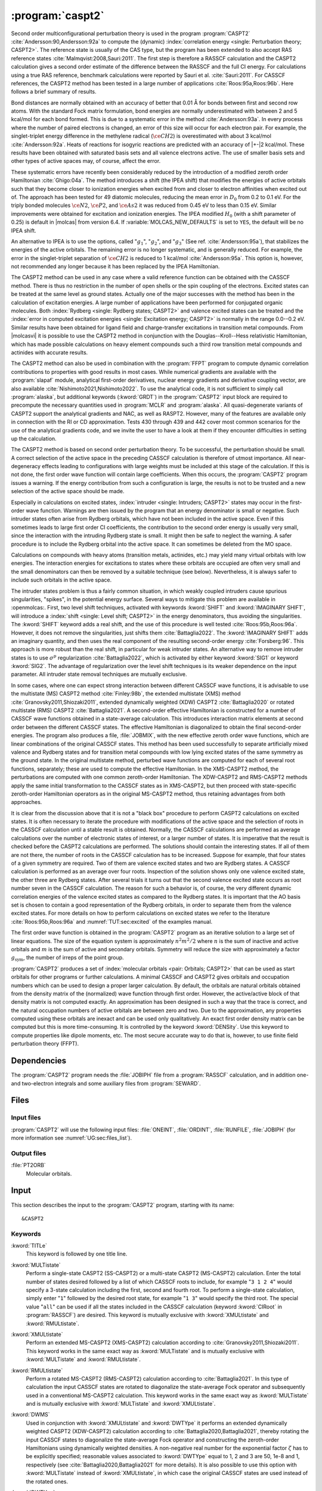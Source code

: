 .. index::
   single: Program; CASPT2
   single: CASPT2

.. _UG\:sec\:caspt2:

:program:`caspt2`
=================

.. only:: html

  .. contents::
     :local:
     :backlinks: none

.. xmldoc:: <MODULE NAME="CASPT2">
            %%Description:
            <HELP>
            The CASPT2 program is used to compute a dynamic correlation correction to
            a RASSCF energy, and optionally to the density matrix and properties.
            It can be regarded as a Møller-Plesset perturbation method through
            second order (MP2), except that is is equally useful for general RASSCF
            root functions, also excited states, regardless of symmetry and multiplicity.
            </HELP>

Second order multiconfigurational perturbation theory is used in the program
:program:`CASPT2` :cite:`Andersson:90,Andersson:92a` to compute the (dynamic)
:index:`correlation energy <single: Perturbation theory; CASPT2>`. The reference state is
usually of the CAS type, but the program has been extended to also accept
RAS reference states :cite:`Malmqvist:2008,Sauri:2011`.
The first step is therefore a RASSCF calculation and the CASPT2
calculation gives a second order estimate of the difference between the RASSCF
and the full CI energy. For calculations using a true RAS reference, benchmark
calculations were reported by Sauri et al. :cite:`Sauri:2011`. For CASSCF
references, the CASPT2 method has been tested in a large number
of applications :cite:`Roos:95a,Roos:96b`. Here follows a brief summary of
results.

.. index::
   single: CASPT2; Precision
   single: Bond length; CASPT2
   single: Bond energy; CASPT2
   single: Heat of reaction; CASPT2

Bond distances are normally obtained with an accuracy of better that 0.01
Å for bonds between first and second row atoms. With the standard Fock
matrix formulation, bond energies are normally underestimated with between 2
and 5 kcal/mol for each bond formed. This is due to a systematic error in the
method :cite:`Andersson:93a`. In every process where the number of paired
electrons is changed, an error of this size will occur for each electron pair.
For example, the singlet-triplet energy difference in the methylene radical
(:math:`\ce{CH2}`) is overestimated with about 3 kcal/mol :cite:`Andersson:92a`. Heats of
reactions for isogyric reactions are predicted with an accuracy of |+-|\ 2
kcal/mol. These results have been obtained with saturated basis sets and all
valence electrons active. The use of smaller basis sets and other types of
active spaces may, of course, affect the error.

These systematic errors have recently been considerably reduced by the
introduction of a modified zeroth order Hamiltonian :cite:`Ghigo:04a`. The method
introduces a shift (the IPEA shift) that modifies the energies of active
orbitals such that they become closer to ionization energies when excited from
and closer to electron affinities when excited out of. The approach has been
tested for 49 diatomic molecules, reducing the mean error in :math:`D_0` from 0.2 to
0.1 eV. For the triply bonded molecules :math:`\ce{N2}`, :math:`\ce{P2}`, and :math:`\ce{As2}` it was reduced
from 0.45 eV to less than 0.15 eV. Similar improvements were obtained for
excitation and ionization energies. The IPEA modified :math:`H_0` (with a shift
parameter of 0.25) is default in |molcas| from version 6.4.
If :variable:`MOLCAS_NEW_DEFAULTS` is set to ``YES``, the default will be no IPEA shift.

An alternative to IPEA is to use the options, called ":math:`g_1`", ":math:`g_2`", and
":math:`g_3`" (See ref. :cite:`Andersson:95a`), that stabilizes the energies of the
active orbitals. The remaining error is no longer systematic, and is generally
reduced. For example, the error in the singlet-triplet separation of :math:`\ce{CH2}` is
reduced to 1 kcal/mol :cite:`Andersson:95a`. This option is, however, not
recommended any longer because it has been replaced by the IPEA Hamiltonian.

The CASPT2 method can be used in any case where a valid reference function can
be obtained with the CASSCF method. There is thus no restriction in the number
of open shells or the spin coupling of the electrons. Excited states can be
treated at the same level as ground states. Actually one of the major
successes with the method has been in the calculation of excitation energies.
A large number of applications have been performed for conjugated organic
molecules. Both :index:`Rydberg <single: Rydberg states; CASPT2>` and valence excited states can be treated and the
:index:`error in computed excitation energies <single: Excitation energy; CASPT2>` is normally in the range 0.0--0.2 eV.
Similar results have been obtained for ligand field and charge-transfer
excitations in transition metal compounds. From |molcasvi| it is possible to use
the CASPT2 method in conjunction with the Douglas--Kroll--Hess relativistic
Hamiltonian, which has made possible calculations on heavy element compounds
such a third row transition metal compounds and actinides with accurate results.

The CASPT2 method can also be used in combination with the :program:`FFPT`
program to compute dynamic correlation contributions to properties with good
results in most cases.
While numerical gradients are available with the :program:`slapaf` module,
analytical first-order derivatives, nuclear energy gradients and derivative
coupling vector, are also available :cite:`Nishimoto2021,Nishimoto2022`.
To use the analytical code, it is not sufficient to simply call :program:`alaska`,
but additional keywords (:kword:`GRDT`) in the :program:`CASPT2` input block are required to
precompute the necessary quantities used in :program:`MCLR` and :program:`alaska`.
All quasi-degenerate variants of CASPT2 support the analytical gradients
and NAC, as well as RASPT2. However, many of the features are available only
in connection with the RI or CD approximation. Tests 430 through 439 and 442 cover most common scenarios
for the use of the analytical gradients code, and we invite the user to
have a look at them if they encounter difficulties in setting up the calculation.

The CASPT2 method is based on second order perturbation theory. To be
successful, the perturbation should be small. A correct selection of
the active space in the preceding CASSCF calculation is therefore of
utmost importance. All near-degeneracy effects leading to configurations
with large weights must be included at this stage of the calculation.
If this is not done, the first order wave function will contain large
coefficients. When this occurs, the :program:`CASPT2` program issues a warning.
If the energy contribution from such a configuration is large, the results is
not to be trusted and a new selection of the active space should be made.

Especially in calculations on excited states, :index:`intruder <single: Intruders; CASPT2>`
states may occur in the first-order wave function. Warnings are then issued by
the program that an energy denominator is small or negative. Such intruder
states often arise from Rydberg orbitals, which have not been included in the
active space. Even if this sometimes leads to large first order CI coefficients,
the contribution to the second order energy is usually very small, since the
interaction with the intruding Rydberg state is small. It might then be
safe to neglect the warning. A safer procedure is to include the Rydberg
orbital into the active space. It can sometimes be deleted from the MO space.

Calculations on compounds with heavy atoms (transition metals, actinides, etc.)
may yield many virtual orbitals with low energies. The interaction energies for
excitations to states where these orbitals are occupied are often very small and
the small denominators can then be removed by a suitable technique (see below).
Nevertheless, it is always safer to include such orbitals in the active space.

The intruder states problem is thus a fairly common situation, in which weakly
coupled intruders cause spurious singularities, "spikes", in the potential
energy surface.
Several ways to mitigate this problem are available in :openmolcas:.
First, two level shift techniques, activated with keywords :kword:`SHIFT` and
:kword:`IMAGINARY SHIFT`, will introduce a :index:`shift <single: Level shift; CASPT2>`
in the energy denominators, thus avoiding the singularities.
The :kword:`SHIFT` keyword adds a real shift, and the use of this procedure
is well tested :cite:`Roos:95b,Roos:96a`. However, it does not remove the
singularities, just shifts them :cite:`Battaglia2022`.
The :kword:`IMAGINARY SHIFT` adds an imaginary quantity, and then uses the
real component of the resulting second-order energy :cite:`Forsberg:96`.
This approach is more robust than the real shift, in particular for weak
intruder states.
An alternative way to remove intruder states is to use :math:`\sigma^p` regularization
:cite:`Battaglia2022`, which is activated by either keyword :kword:`SIG1`
or keyword :kword:`SIG2`. The advantage of regularization over the level
shift techniques is its weaker dependence on the input parameter.
All intruder state removal techniques are mutually exclusive.

In some cases, where one can expect strong interaction between different CASSCF
wave functions, it is advisable to use the multistate (MS) CASPT2 method
:cite:`Finley:98b`, the extended multistate (XMS) method :cite:`Granovsky2011,Shiozaki2011`,
extended dynamically weighted (XDW) CASPT2 :cite:`Battaglia2020` or
rotated multistate (RMS) CASPT2 :cite:`Battaglia2021`.
A second-order effective Hamiltonian is constructed for a
number of CASSCF wave functions obtained in a state-average calculation. This
introduces interaction matrix elements at second order between the different
CASSCF states. The effective Hamiltonian is diagonalized to obtain the final
second-order energies. The program also produces a file, :file:`JOBMIX`, with the new
effective zeroth order wave functions, which are linear combinations of the
original CASSCF states. This method has been used successfully to separate
artificially mixed valence and Rydberg states and for transition metal compounds
with low lying excited states of the same symmetry as the ground state.
In the original multistate method, perturbed wave functions are computed
for each of several root functions, separately; these are used to compute
the effective Hamiltonian.
In the XMS-CASPT2 method, the perturbations are computed with one
common zeroth-order Hamiltonian.
The XDW-CASPT2 and RMS-CASPT2 methods apply the same initial transformation
to the CASSCF states as in XMS-CASPT2, but then proceed with state-specific
zeroth-order Hamiltonian operators as in the original MS-CASPT2 method,
thus retaining advantages from both approaches.

It is clear from the discussion above that it is not a "black box" procedure
to perform CASPT2 calculations on excited states. It is often necessary to
iterate the procedure with modifications of the active space and the selection
of roots in the CASSCF calculation until a stable result is obtained. Normally,
the CASSCF calculations are performed as average calculations over the number
of electronic states of interest, or a larger number of states.
It is imperative that the result is checked
before the CASPT2 calculations are performed. The solutions should contain
the interesting states. If all of them are not there, the number of roots in
the CASSCF calculation has to be increased. Suppose for example, that four
states of a given symmetry are required. Two of them are valence excited states
and two are Rydberg states. A CASSCF calculation is performed as an average
over four roots. Inspection of the solution shows only one valence excited
state, the other three are Rydberg states. After several trials it turns out
that the second valence excited state occurs as root number seven in the
CASSCF calculation. The reason for such a behavior is, of course, the
very different dynamic correlation energies of the valence excited states as
compared to the Rydberg states. It is important that the AO basis set is
chosen to contain a good representation of the Rydberg orbitals, in order to
separate them from the valence excited states. For more details on how to
perform calculations on excited states we refer to the
literature :cite:`Roos:95b,Roos:96a` and :numref:`TUT:sec:excited` of
the examples manual.

The first order wave function is obtained in the :program:`CASPT2` program as an
iterative solution to a large set of linear equations. The size of the
equation system is approximately :math:`n^2 m^2/2` where :math:`n` is the sum of inactive
and active orbitals and :math:`m` is the sum of active and secondary orbitals.
Symmetry will reduce the size with approximately a factor :math:`g_{\text{sym}}`, the
number of irreps of the point group.

:program:`CASPT2` produces a set of :index:`molecular orbitals <pair: Orbitals; CASPT2>` that can be used
as start orbitals for other programs or further calculations.
A minimal CASSCF and CASPT2 gives orbitals and occupation numbers
which can be used to design a proper larger calculation.
By default, the orbitals are natural orbitals obtained from the
density matrix of the (normalized) wave function through first order.
However, the active/active block of that density matrix is not computed
exactly. An approximation has been designed in such a way that the trace
is correct, and the natural occupation numbers of active orbitals are
between zero and two. Due to the approximation, any properties computed
using these orbitals are inexact and can be used only qualitatively. An exact
first order density matrix can be computed but this is more time-consuming. It
is controlled by the keyword :kword:`DENSity`. Use this keyword to compute
properties like dipole moments, etc. The most secure accurate way to do that is,
however, to use finite field perturbation theory (FFPT).

.. index::
   pair: Dependencies; CASPT2

.. _UG\:sec\:caspt2_dependencies:

Dependencies
------------

The :program:`CASPT2` program needs the :file:`JOBIPH` file from a :program:`RASSCF`
calculation, and in addition one- and two-electron integrals and some auxiliary
files from :program:`SEWARD`.

.. index::
   pair: Files; CASPT2

.. _UG\:sec\:caspt2_files:

Files
-----

Input files
...........

:program:`CASPT2` will use the following input
files: :file:`ONEINT`, :file:`ORDINT`, :file:`RUNFILE`, :file:`JOBIPH`
(for more information see :numref:`UG:sec:files_list`).

Output files
............

.. class:: filelist

:file:`PT2ORB`
  Molecular orbitals.

.. index::
   pair: Input; CASPT2

.. _UG\:sec\:caspt2_input:

Input
-----

This section describes the input to the :program:`CASPT2` program, starting with its name: ::

  &CASPT2

.. index::
   pair: Keywords; CASPT2

Keywords
........

.. class:: keywordlist

:kword:`TITLe`
  This keyword is followed by one title line.

  .. xmldoc:: <KEYWORD MODULE="CASPT2" NAME="TITLE" APPEAR="Title" KIND="STRING" LEVEL="BASIC">
              %%Keyword: Title <basic>
              <HELP>
              Enter one title line for this job.
              </HELP>
              </KEYWORD>

:kword:`MULTistate`
  Perform a single-state CASPT2 (SS-CASPT2) or a multi-state CASPT2 (MS-CASPT2)
  calculation.
  Enter the total number of states desired followed by a list of which CASSCF
  roots to include, for example "``3 1 2 4``" would specify a 3-state calculation
  including the first, second and fourth root.
  To perform a single-state calculation, simply enter "``1``" followed by
  the desired root state, for example "``1 3``" would specify the third root.
  The special value "``all``" can be used if all the states included in the
  CASSCF calculation (keyword :kword:`CIRoot` in :program:`RASSCF`) are desired.
  This keyword is mutually exclusive with :kword:`XMULtistate` and :kword:`RMULtistate`.

  .. xmldoc:: <KEYWORD MODULE="CASPT2" NAME="MULTISTATE" APPEAR="Multi-State" KIND="INTS_COMPUTED" SIZE="1" LEVEL="BASIC" EXCLUSIVE="XMULTISTATE,RMULTISTATE">
              <ALTERNATE KIND="CHOICE" LIST="all" />
              %%Keyword: Multistate <basic> GUI:list
              <HELP>
              Enter the number of states to include in the CASPT2 calculation
              followed by a list of numbers indicating which CASSCF roots to use.
              Alternatively, enter "all" to include all roots optimized in the
              CASSCF calculation.
              </HELP>
              </KEYWORD>

:kword:`XMULtistate`
  Perform an extended MS-CASPT2 (XMS-CASPT2) calculation according to :cite:`Granovsky2011,Shiozaki2011`.
  This keyword works in the same exact way as :kword:`MULTistate` and is
  mutually exclusive with :kword:`MULTistate` and :kword:`RMULtistate`.

  .. xmldoc:: <KEYWORD MODULE="CASPT2" NAME="XMULTISTATE" APPEAR="Extended Multi-State" KIND="INTS_COMPUTED" SIZE="1" LEVEL="BASIC" EXCLUSIVE="MULTISTATE,RMULTISTATE">
              <ALTERNATE KIND="CHOICE" LIST="all" />
              %%Keyword: XMultistate <basic> GUI:list
              <HELP>
              Enter the number of states to include in the CASPT2 calculation
              followed by a list of numbers indicating which CASSCF roots to use.
              Alternatively, enter "all" to include all roots optimized in the
              CASSCF calculation.
              </HELP>
              </KEYWORD>

:kword:`RMULtistate`
  Perform a rotated MS-CASPT2 (RMS-CASPT2) calculation according to :cite:`Battaglia2021`.
  In this type of calculation the input CASSCF states are rotated to diagonalize the
  state-average Fock operator and subsequently used in a conventional MS-CASPT2 calculation.
  This keyword works in the same exact way as :kword:`MULTistate` and is
  mutually exclusive with :kword:`MULTistate` and :kword:`XMULtistate`.

  .. xmldoc:: <KEYWORD MODULE="CASPT2" NAME="RMULTISTATE" APPEAR="Rotated Multi-State" KIND="INTS_COMPUTED" SIZE="1" LEVEL="BASIC" EXCLUSIVE="MULTISTATE,XMULTISTATE">
              <ALTERNATE KIND="CHOICE" LIST="all" />
              %%Keyword: RMultistate <basic> GUI:list
              <HELP>
              Enter the number of states to include in the CASPT2 calculation
              followed by a list of numbers indicating which CASSCF roots to use.
              Alternatively, enter "all" to include all roots optimized in the
              CASSCF calculation.
              </HELP>
              </KEYWORD>

:kword:`DWMS`
  Used in conjunction with :kword:`XMULtistate` and :kword:`DWTYpe` it performs
  an extended dynamically weighted CASPT2 (XDW-CASPT2) calculation according to
  :cite:`Battaglia2020,Battaglia2021`, thereby rotating the input CASSCF states
  to diagonalize the state-average Fock operator and constructing the zeroth-order
  Hamiltonians using dynamically weighted densities.
  A non-negative real number for the exponential factor :math:`\zeta`
  has to be explicitly specified; reasonable values associated to :kword:`DWTYpe`
  equal to 1, 2 and 3 are 50, 1e-8 and 1, respectively (see
  :cite:`Battaglia2020,Battaglia2021` for more details).
  It is also possible to use this option with :kword:`MULTistate` instead of
  :kword:`XMULtistate`, in which case the original CASSCF states are used
  instead of the rotated ones.

  .. xmldoc:: <KEYWORD MODULE="CASPT2" NAME="DWMS" APPEAR="Dynamically Weighted Multi-State" KIND="REAL" LEVEL="BASIC">
              %%Keyword: DWMS <basic> GUI:number
              <HELP>
              Enter a non-negative value specifying the exponent zeta used to
              compute the weights.
              </HELP>
              </KEYWORD>

:kword:`DWTYpe`
  This keyword specifies which exponent is used to compute the weights
  in a XDW-CASPT2 calculation.
  Three options are available: :kword:`DWTYpe` equal to 1 uses the squared energy
  difference between the states according to :cite:`Battaglia2020`. Note that this
  option might mix states of different symmetry.
  :kword:`DWTYpe` equal to 2 uses the square of the state total energy divided by
  the Hamiltonian coupling between the states, while :kword:`DWTYpe` equal to 3
  uses the energy difference divided by the square root of the
  Hamiltonian coupling (see :cite:`Battaglia2021` for more info).
  We suggest to use the third option associated with a value of 1 in
  :kword:`DWMS`.

  .. xmldoc:: <KEYWORD MODULE="CASPT2" NAME="DWTYPE" APPEAR="Dynamically Weighted Exponent" KIND="CHOICE" LIST="1: Squared energy difference,2: Square of total energy divided by Hamiltonian coupling,3: Energy difference divided by square root of Hamiltonian coupling" LEVEL="BASIC">
              %%Keyword: DWType <basic> GUI:number
              <HELP>
              Set to either 1, 2 or 3 to select the exponent used to obtain
              the weights in a XDW-CASPT2 calculation.
              </HELP>
              </KEYWORD>

:kword:`IPEAshift`
  This shift corrects the energies of the active orbitals and is
  specified in atomic units. It will be weighted by a function of the
  diagonal density matrix element :math:`D_{pp}`.
  This option is used to modify the standard definition of the
  zeroth order Hamiltonian (:math:`H_0`), which includes an IPEA shift of 0.25
  :cite:`Ghigo:04a`. The modification of :math:`H_0` has been introduced (Nov 2005) to
  reduce the systematic error which leads to a relative overestimation of the
  correlation energy for open shell system. It also reduces the intruder problems.
  Default is to use an IPEA shift of 0.25, unless :variable:`MOLCAS_NEW_DEFAULTS` is set to ``YES``.

  .. xmldoc:: <KEYWORD MODULE="CASPT2" NAME="IPEA" APPEAR="IPEA shift" KIND="REAL" LEVEL="ADVANCED" DEFAULT_VALUE="0.25">
              %%Keyword: IPEAshift <basic> GUI:number
              <HELP>
              Parameter (Default 0.25), adds a shift dependent on density matrix for active
              orbitals, reducing overestimated correlation energy for open shells.
              </HELP>
              </KEYWORD>

:kword:`SIG2`
  Apply :math:`\sigma^2` regularization to the first-order amplitudes, removing
  potential intruder states. See :cite:`Battaglia2022`.
  In addition to the conventionally computed second-order energy
  value, the energy obtained by Hylleraas' variational formula
  is computed. This energy is very close to the unregularized one,
  except close to singularities due to intruders.
  This option is an alternative to :kword:`IMAG`, but should be
  preferred over :kword:`SIG1` and :kword:`SHIFT`.
  Mutually exclusive with :kword:`SIG1`, :kword:`IMAG` and :kword:`SHIFT`.

  .. xmldoc:: <KEYWORD MODULE="CASPT2" NAME="SIG2" APPEAR="Sigma-2 regularization" KIND="REAL" LEVEL="ADVANCED" DEFAULT_VALUE="0.0" EXCLUSIVE="SIG1,IMAGINARY,SHIFT">
              %%Keyword: Sig2  <advanced> GUI:number
              <HELP>
              Use sigma^2 regularization on the first-order amplitudes
              to eliminate potential intruder states. Should be preferred
              over sigma^1 regularization and the real level shift.
              </HELP>
              </KEYWORD>

:kword:`SIG1`
  The same as :kword:`SIG2`, but applies :math:`\sigma^1` regularization instead.
  This option should be carefully used in case the small denominators
  change sign due to conformational changes, see :cite:`Battaglia2022`.
  Mutually exclusive with :kword:`SIG2`, :kword:`IMAG` and :kword:`SHIFT`.

  .. xmldoc:: <KEYWORD MODULE="CASPT2" NAME="SIG1" APPEAR="Sigma-1 regularization" KIND="REAL" LEVEL="ADVANCED" DEFAULT_VALUE="0.0" EXCLUSIVE="SIG2,IMAGINARY,SHIFT">
              %%Keyword: Sig1  <advanced> GUI:number
              <HELP>
              Use sigma^1 regularization on the first-order amplitudes
              to eliminate potential intruder states. Sigma^2 regularization
              is a safer option.
              </HELP>
              </KEYWORD>

:kword:`IMAGinary`
  Add an imaginary shift to the external part of the zeroth-order
  Hamiltonian. The correlation energy computed is the real part
  of the resulting complex perturbation energy.
  As for the regularizers, also in this case a corrected energy
  is obtained by Hylleraas' variational formula. See ref. :cite:`Forsberg:96`.
  This option is used to eliminate intruder states and is
  comaprable to :kword:`SIG2` in both effectiveness and accuracy.
  Mutually exclusive with :kword:`SIG2`, :kword:`SIG1` and :kword:`SHIFT`.

  .. xmldoc:: <KEYWORD MODULE="CASPT2" NAME="IMAGINARY" APPEAR="Imaginary shift" KIND="REAL" LEVEL="BASIC" DEFAULT_VALUE="0.0" EXCLUSIVE="SIG1,SIG2,SHIFT">
              %%Keyword: Imaginary <advanced> GUI:number
              <HELP>
              Add an imaginary shift to eliminate weak intruder states.
              To be preferred over the real shift.
              </HELP>
              </KEYWORD>

:kword:`SHIFt`
  The original level shift technique, which adds a real shift to
  the external part of the zeroth-order Hamiltonian to shift
  away weak intruder states. See refs. :cite:`Forsberg:96,Roos:95b,Roos:96b`.
  As for all other intruder state removal technqiues, the second-order
  energy is corrected through Hylleraas' variational formula.
  :kword:`SIG2` or :kword:`IMAG` should be preferred over this one.
  Mutually exclusive with :kword:`SIG2`, :kword:`SIG1` and :kword:`IMAG`.

  .. xmldoc:: <KEYWORD MODULE="CASPT2" NAME="SHIFT" APPEAR="Real shift" KIND="REAL" LEVEL="ADVANCED" DEFAULT_VALUE="0.0" EXCLUSIVE="SIG1,SIG2,IMAGINARY">
              %%Keyword: Shift  <advanced> GUI:number
              <HELP>
              Add a shift to the external part of the zeroth-order Hamiltonian,
              which may shift away weak intruders. Regularization and imaginary
              shift are better options.
              </HELP>
              </KEYWORD>

:kword:`AFREeze`
  This keyword is used to select atoms for defining the correlation orbital
  space for the CASPT2 calculation. Assume that you have a large molecule where
  the activity takes place in a limited region (the active site). It could be a
  metal atom with its surrounding ligands. You can then use this option to reduce
  the size of the CASPT2 calculation by freezing and deleting orbitals that have
  only a small population in the active site. An example: The cobalt imido complex
  :math:`\ce{Co^{III}(nacnac)(NPh)}` has 43 atoms. The active site was cobalt and the
  surrounding ligand atoms. Using the AFRE option reduces the time for the CASPT2
  calculation from 3 h to 3 min with a loss of accuracy in relative energies for
  24 electronic states of less than 0.1 eV. The first line after the keyword
  contains the number of selected atoms then the selection thresholds (the
  recommended value is 0.1 or less). An additional line gives the names of the
  atoms as defined in the Seward input. Here is a sample input for the cobalt
  complex mentioned above. ::

    AFREeze
     6 0.10 0.00
     Co N1 N2 C5 C6 C7

  This input means that inactive orbitals with less than 0.1 of the density on
  the active sites will be frozen, while no virtual orbitals will be deleted.

  .. xmldoc:: <KEYWORD MODULE="CASPT2" NAME="AFREEZE" LEVEL="ADVANCED" KIND="CUSTOM">
              %%Keyword: AFREeze <advanced>
              <HELP>
              This keyword is used to select atoms for defining the correlation orbital
              space for the CASPT2 calculation. Inactive orbitals with Mulliken populations
              smaller than a given threshold on the selected atoms will be frozen and
              virtual orbitals will be deleted. The next line give the number of atoms and
              selection thresholds. An additional line gives the names of the atoms as
              defined in the Seward input. Use with care! Not much tested yet, but is very
              effective in reducing the computational time for CASPT2 in large molecules.
              </HELP>
              </KEYWORD>

:kword:`LOVCaspt2`
  "Freeze-and-Delete" type of CASPT2, available only in connection with Cholesky or RI.
  Needs (pseudo)canonical orbitals from RASSCF. An example of input for the keyword :kword:`LOVC` is the following: ::

    LovCASPT2
     0.3
    DoMP2  (or DoEnv)

  In this case, both occupied and virtual orbitals (localized by the program) are divided in two groups: those mainly located on
  the region determined (automatically) by the spatial extent of the active orbitals ("active site"),
  and the remaining ones, which are obviously "outside" this region.
  The value of the threshold (between 0 and 1) is used to perform this selection
  (in the example, 30% of the gross Mulliken population of a given orbital on the active site).
  By default, the CASPT2 calculation is performed only for the correlating orbitals associated with the active site.
  The keyword :kword:`DoMP2` is optional and forces the program to perform also an MP2 calculation on
  the "frozen region".
  Alternatively, one can specify the keyword :kword:`VirAll` in order to use all virtual orbitals as correlating space for the
  occupied orbitals of the active site.
  A third possibility is to use the keyword :kword:`DoEnv` to compute the energy of the environment as total MP2 energy
  minus the MP2 energy of the active site.

  .. xmldoc:: <KEYWORD MODULE="CASPT2" NAME="LOVCASPT2" APPEAR="Localized occupied-virtual CASPT2" LEVEL="ADVANCED" KIND="REAL">
              %%Keyword: LOVC <advanced>
              <HELP>
              "Freeze-and-Delete" type of CASPT2, available only in connection with Cholesky or RI.
              Needs (pseudo)canonical orbitals from RASSCF. An example of input for the keyword LOVC is the following:

                LovCASPT2
                 0.3
                DoMP2  (or DoEnv)

              In this case, both occupied and virtual orbitals (localized by the program) are divided in two groups: those mainly located on
              the region determined (automatically) by the spatial extent of the active orbitals ("active site"),
              and the remaining ones, which are obviously "outside" this region.
              The value of the threshold (between 0 and 1) is used to perform this selection
              (in the example, 30% of the gross Mulliken population of a given orbital on the active site).
              By default, the CASPT2 calculation is performed only for the correlating orbitals associated with the active site.
              The keyword DoMP2 is optional and forces the program to perform also an MP2 calculation on
              the "frozen region".
              Alternatively, one can specify the keyword VirAll in order to use all virtual orbitals as correlating space for the
              occupied orbitals of the active site.
              A third possibility is to use the keyword DoEnv to compute the energy of the environment as total MP2 energy
              minus the MP2 energy of the active site.
              </HELP>
              </KEYWORD>

  .. xmldoc:: <KEYWORD MODULE="CASPT2" NAME="DOMP2" LEVEL="UNDOCUMENTED" KIND="SINGLE" />

  .. xmldoc:: <KEYWORD MODULE="CASPT2" NAME="VIRALL" LEVEL="UNDOCUMENTED" KIND="SINGLE" />

  .. xmldoc:: <KEYWORD MODULE="CASPT2" NAME="DOENV" LEVEL="UNDOCUMENTED" KIND="SINGLE" />

:kword:`FNOCaspt2`
  Performs a Frozen Natural Orbital (FNO) CASPT2 calculation, available only in combination with Cholesky or RI integral representation.
  Needs (pseudo)canonical orbitals from RASSCF. An example of input for the keyword :kword:`FNOC` is the following: ::

    FNOCaspt2
     0.4
    RegFNOparameter
     0.01
    DoMP2

  The keyword :kword:`FNOC` has one compulsory argument: a real number in [-1,1] that if in ]0,1] specifies the fraction of virtual orbitals
  (in each irrep) to be retained in the FNO-CASPT2 calculation; if in [-1,0[ is to be interpreted as an estimate of the percentage of
  correlation energy that we are willing to trade for the resulting speedup.
  If the keyword :kword:`RegFNO` is included, the value specified (a real number) is used to regularize the calculation of the density matrix
  for the selection of the NOs, particularly useful for wavefunction models based on multiple active spaces.
  The keyword :kword:`DoMP2` is also optional and used to compute the (estimated) correction for the truncation error.

  .. xmldoc:: <KEYWORD MODULE="CASPT2" NAME="FNOCASPT2" APPEAR="Frozen natural orbital CASPT2" LEVEL="ADVANCED" KIND="REAL">
              %%Keyword: FNOC <advanced>
              <HELP>
              Performs a Frozen Natural Orbital (FNO) CASPT2 calculation, available only in combination with Cholesky or RI integral representation.
              Needs (pseudo)canonical orbitals from RASSCF. An example of input for the keyword FNOC is the following:

                FNOCaspt2
                 0.4
                RegFNOparameter
                 0.01
                DoMP2

              The keyword FNOC has one compulsory argument: a real number in [-1,1] that if in [-1,0[ is to be interpreted as
              an estimate of the percentage of correlation energy that we are willing to trade for the resulting speedup.
              If the keyword RegfNO is included, the value specified (a real number) is used to regularize the calculation of the
              density matrix for the selection of the NOs, particularly useful for wavefunction models based on multiple active spaces.
              The keyword DoMP2 is also optional and used to compute the (estimated) correction for the truncation error.
              </HELP>
              </KEYWORD>

  .. xmldoc:: <KEYWORD MODULE="CASPT2" NAME="REGFNO" LEVEL="UNDOCUMENTED" KIND="REAL" />

:kword:`FOCKtype`
  Use an alternative Fock matrix. The default Fock matrix is described in
  :cite:`Andersson:90,Andersson:92a` and the other original CASPT2 references.
  The three different modifications named G1, G2 and G3 are described in
  :cite:`Andersson:95a`.
  Note: from 6.4 it is not recommended to use this keyword but
  stay with the IPEA modified :math:`H_0`, which is default.

  .. xmldoc:: <KEYWORD MODULE="CASPT2" NAME="FOCKTYPE" APPEAR="Fock type" KIND="CHOICE" LIST="G1,G2,G3" LEVEL="ADVANCED">
              %%Keyword: Focktype <basic> GUI:select(G1,G2,G3)
              <HELP>
              Present choices: G1, G2, G3. Refers to modified Fock matrices
              (See manual). It is better to use the default IPEA shift.
              </HELP>
              </KEYWORD>

:kword:`FROZen`
  This keyword is used to specify the number of frozen orbitals,
  i.e. the orbitals that are not correlated in the calculation.
  The next line contain the number of frozen orbitals per
  symmetry. The default is to freeze the maximum of those that were frozen in the
  :program:`RASSCF` calculation and the deep core orbitals.
  The frozen orbitals are always the first ones in each symmetry.

  .. xmldoc:: <KEYWORD MODULE="CASPT2" NAME="FROZEN" APPEAR="Frozen" KIND="INTS_LOOKUP" SIZE="NSYM" LEVEL="ADVANCED" MIN_VALUE="0">
              %%Keyword: Frozen <advanced> GUI:list
              <HELP>
              Replace default number of frozen orbitals of each symmetry type with user input.
              Default: Those that were frozen in the RASSCF, or standard table dependent on
              basis set, whichever is larger.
              </HELP>
              </KEYWORD>

:kword:`DELEted`
  This keyword is used to specify the number of deleted orbitals,
  i.e. the orbitals that are not used as correlating orbitals in
  the calculation. The next line contain the number deleted orbitals per symmetry.
  The default is to delete those that were deleted in the :program:`RASSCF`
  calculation.
  The deleted orbitals are always the last ones in each symmetry.

  .. xmldoc:: <KEYWORD MODULE="CASPT2" NAME="DELETED" APPEAR="Deleted" KIND="INTS_LOOKUP" SIZE="NSYM" LEVEL="ADVANCED" MIN_VALUE="0">
              %%Keyword: Deleted <advanced>
              <HELP>
              Replace default number of deleted orbitals of each symmetry type with user input.
              Default: Those that were deleted in the RASSCF.
              </HELP>
              </KEYWORD>

:kword:`DENSity`
  Computes the full density matrix from the first order wave function,
  rather than approximated as is the (faster) default option. Used to
  compute :program:`CASPT2` properties, such as dipole moments, etc.

  .. xmldoc:: <KEYWORD MODULE="CASPT2" NAME="DENSITY" APPEAR="Exact density" KIND="SINGLE" LEVEL="ADVANCED">
              %%Keyword: Density <advanced>
              <HELP>
              Force calculation of accurate density matrix from the
              CASPT2 wave function. Used for dipole moments, etc.
              </HELP>
              </KEYWORD>

:kword:`GRDT`
  Enable the calculation of quantities required by :program:`MCLR` to obtain the
  Lagrange multipliers for computing the analytical nuclear gradients.

  .. xmldoc:: <KEYWORD MODULE="CASPT2" NAME="GRDT" APPEAR="Gradient" KIND="SINGLE" LEVEL="ADVANCED">
              %%Keyword: GRDT <advanced>
              <HELP>
              Enable calculation of quantities required for the analytical nuclear gradients.
              </HELP>
              </KEYWORD>

:kword:`NAC`
  Enable the calculation of quantities required by :program:`MCLR` to obtain the
  Lagrange multipliers for computing the analytical non-adiabatic coupling vector
  (derivative coupling, to be precise; see :kword:`NOCSf`).
  This keyword expects two 2 integers specifying the two states for which the NAC
  vector should be computed.

  .. xmldoc:: <KEYWORD MODULE="CASPT2" NAME="NAC" APPEAR="Non-adiabatic coupling" KIND="INTS" SIZE="2" LEVEL="ADVANCED">
              %%Keyword: NAC <advanced>
              <HELP>
              Enable calculation of quantities required for the analytical non-adiabatic coupling vector.
              </HELP>
              </KEYWORD>

:kword:`NOCSf`
  By default, :kword:`NAC` activates the computation of the derivative coupling, including the CSF term.
  However, using this keyword disables the calculation of the CSF term,
  resulting in either the non-adiabatic or inter-state coupling vector.
  It should be noted that employing this keyword slightly modifies the CI contribution,
  due to the fact that the CI and CSF contributions cannot be fully separable in CASPT2, unlike in CASSCF.

  .. xmldoc:: <KEYWORD MODULE="CASPT2" NAME="NAC" APPEAR="CSF term" KIND="SINGLE" LEVEL="ADVANCED">
              %%Keyword: NOCSf <advanced>
              <HELP>
              Disable the calculation of the CSF term in the derivative coupling.
              </HELP>
              </KEYWORD>

:kword:`DORT` or :kword:`CORT`
  Use a different (canonical) orthonormalization for internally contracted basis.
  This keyword is required for analytical nuclear gradients with IPEA shift.

  .. xmldoc:: <KEYWORD MODULE="CASPT2" NAME="DORT" APPEAR="Canonical orthonormalization" KIND="SINGLE" LEVEL="ADVANCED" ALSO='CORT'>
              %%Keyword: DORT <advanced>
              <HELP>
              Use the canonical orthonormalization for internally contracted basis.
              </HELP>
              CORT is a valid synonym.
              </KEYWORD>

              %%Keyword: CORT <advanced>
              Use the canonical orthonormalization for internally contracted basis.
              Synonym of DORT.

:kword:`RFPErt`
  This keyword makes the program add reaction field effects to the energy
  calculation. This is done by adding the reaction field effects to the
  one-electron Hamiltonian as a constant perturbation, i.e. the reaction field
  effect is not treated self consistently. The perturbation is extracted from RUNOLD,
  if that file is not present if defaults to RUNFILE.

  .. xmldoc:: <KEYWORD MODULE="CASPT2" NAME="RFPERT" APPEAR="Reaction field perturbation" KIND="SINGLE" LEVEL="ADVANCED">
              %%Keyword: RFPert  <advanced>
              <HELP>
              Add reaction field from environment as static perturbation
              to the one-electron Hamiltonian.
              The perturbation is extracted from RUNOLD if it exists, otherwise from RUNFILE.
              </HELP>
              </KEYWORD>

:kword:`RLXRoot`
  Specifies which root to be relaxed in a geometry optimization of a
  multi-state CASPT2 wave function. Defaults to the highest root or
  root defined by the same keyword in the :program:`RASSCF` module.

  .. xmldoc:: <KEYWORD MODULE="CASPT2" NAME="RLXROOT" APPEAR="Relaxed root" KIND="INT" LEVEL="ADVANCED" MIN_VALUE="1">
              %%Keyword: RLXRoot <advanced>
              <HELP>
              Which root to use in a geometry optimization of a
              multi-state CASPT2 wave function. Default: root
              defined by RLXROOT in the RASSCF module, if any,
              else the highest root.
              </HELP>
              </KEYWORD>

  .. :kword:`HZERo`
       (No official variants. Perhaps in later versions.)

  .. xmldoc:: <KEYWORD MODULE="CASPT2" NAME="HZERO" KIND="STRING" LEVEL="UNDOCUMENTED" />

:kword:`THREsholds`
  On next line, enter two
  thresholds: for removal of zero-norm components in the
  first-order perturbed wave function, and for removal of near linear
  dependencies in the first-order perturbed wave function. Default
  values are 1.0d-10 and 1.0d-08 respectively.

  .. xmldoc:: <KEYWORD MODULE="CASPT2" NAME="THRESHOLD" APPEAR="Thresholds" KIND="REALS" SIZE="2" LEVEL="ADVANCED" DEFAULT_VALUES="1.0D-10,1.0D-8" MIN_VALUE="0.0">
              %%Keyword: Thresholds  <advanced>
              <HELP>
              The first threshold is for removing redundant excitations, the second is
              for removing linear dependences of standardized linear equation system.
              Default: 1.0d-10 and 1.0d-08.
              </HELP>
              </KEYWORD>

:kword:`MAXIter`
  On next line, enter the maximum allowed number of iterations
  in a procedure for solving a system of
  linear equations using a conjugate gradient method. Default is 20.
  A gradient norm is reported. This gradient is a residual error from the
  CASPT2 equation solution and should be small, else the number of iterations
  must be increased.

  .. xmldoc:: <KEYWORD MODULE="CASPT2" NAME="MAXITER" APPEAR="Maximum iterations" KIND="INT" LEVEL="ADVANCED" DEFAULT_VALUE="20" MIN_VALUE="0">
              %%Keyword: MaxIter <advanced>
              <HELP>
              The maximum allowed number of iterations.
              (Zero iterations gives diagonal approximation. Default:20)
              </HELP>
              </KEYWORD>

:kword:`CONVergence`
  On next line, enter the convergence threshold for the procedure described above.
  The iterative procedure is repeated until the norm of the residual
  (RNORM) is less than this convergence threshold. Default is 1.0d-06.

  .. xmldoc:: <KEYWORD MODULE="CASPT2" NAME="CONV" APPEAR="Convergence" KIND="REAL" LEVEL="ADVANCED" DEFAULT_VALUE="1.0D-6" MIN_VALUE="0.0">
              %%Keyword: Convergence <advanced>
              <HELP>
              Convergence threshold for norm of residual vector. Default 1.0d-06
              </HELP>
              </KEYWORD>

:kword:`NOMIx`
  Normally, an (X)MS-CASPT2 calculation produces a new jobiph file named :file:`JOBMIX`.
  It has the same CASSCF wave functions as the original ones, except that those CI vectors
  that were used in the (Extended) Multi-State CASPT2 calculation have been mixed,
  using the eigenvectors of the effective Hamiltonian matrix as transformation coefficients.
  Keyword :kword:`NOMIX` prevents creation of this :file:`JOBMIX` file.

  .. xmldoc:: <KEYWORD MODULE="CASPT2" NAME="NOMIX" APPEAR="No JobMix" KIND="SINGLE" LEVEL="ADVANCED">
              %%Keyword: NoMix <advanced>
              <HELP>
              Do not produce a JobMix file, even if this is a multi-state calculation.
              </HELP>
              </KEYWORD>

:kword:`NOMUlt`
  This keyword removes the multi-state part of the calculation and only runs a
  series of independent CASPT2 calculations for the roots specified by the
  :kword:`MULTistate` or :kword:`XMULtistate` keyword. Useful when many roots are required,
  but multi-state is not needed, or desired. Note that a :file:`JOBMIX` file is produced
  anyway, but the vectors will not be mixed, and the energies will be single-state CASPT2
  energies. If used with the :kword:`XMULtistate` keyword, the zeroth-order Hamiltonian
  will be constructed with the state-average density and therefore will be the same for
  all the states.

  .. xmldoc:: <KEYWORD MODULE="CASPT2" NAME="NOMULTI" APPEAR="No Multi-State" KIND="SINGLE" LEVEL="BASIC">
              %%Keyword: NoMultistate <basic>
              <HELP>
              Do just a series of independent CASPT2 runs, without any multi-state coupling.
              Useful when many roots are required, but multi-state is not needed, or desired.
              </HELP>
              </KEYWORD>

:kword:`ONLY`
  This keyword requires the :kword:`MULTistate` or :kword:`XMULtistate` keyword,
  and is followed by an integer specifying one of the roots.
  In a (Extended) Multistate calculation, it requests to compute the energy of
  only the specified root. However, the effective Hamiltonian coupling terms
  between this root and all the others included in the (Extended) Multistate
  treatment will be computed and printed out.
  This output will be used in a subsequent calculation, in conjunction
  with the :kword:`EFFE` keyword.

  .. xmldoc:: <KEYWORD MODULE="CASPT2" NAME="ONLY" APPEAR="Only root" KIND="INT" LEVEL="ADVANCED">
              %%Keyword: ONLY <advanced>
              <HELP>
              This keyword requires the MULTistate or XMULtistate keyword, and is
              followed by an integer specifying one of the roots.
              In a Multistate calculation, it requests to compute the energy of only
              the specified root. However, the effective Hamiltonian coupling terms
              between this root and all the others included in the Multistate
              treatment will be computed and printed out.
              This output will be used in a subsequent calculation, in conjunction
              with the EFFE keyword.
              </HELP>
              </KEYWORD>

:kword:`EFFE`
  This keyword requires the :kword:`MULTistate` or :kword:`XMULtistate` keyword.
  It is followed by the number of states and a matrix of real numbers,
  specifying the effective Hamiltonian couplings, as provided in a previous
  calculation using the :kword:`ONLY` keyword.
  In a (Extended) Multistate calculation over, e.g., 3 states, 3 separate
  calculations with the :kword:`ONLY` keyword will be performed, possibly
  on separate computing nodes, so as to speed up the overall process.
  The three couplings vectors will be given to the :kword:`EFFE`
  keyword in matrix form, i.e. the first column is made by the
  couplings of the first computed root, etc.
  The program will then quickly compute the (Extended) Multistate energies.

  .. xmldoc:: <KEYWORD MODULE="CASPT2" NAME="EFFE" APPEAR="Effective Hamiltonian couplings" KIND="CUSTOM" LEVEL="ADVANCED">
              %%Keyword: EFFE <advanced>
              <HELP>
              This keyword requires the MULTistate or XMULtistate keyword. It is
              followed by the number of states and a matrix of real numbers,
              specifying the effective Hamiltonian couplings, as provided in
              a previous calculation using the ONLY keyword.
              In a (Extended) Multistate calculation over, e.g., 3 states, 3 separate
              calculations with the ONLY keyword will be performed, possibly
              on separate computing nodes, so as to speed up the overall process.
              The three couplings vectors will be given to the EFFE
              keyword in matrix form, i.e. the first column is made by the
              couplings of the first computed root, etc.
              The program will then quickly compute the (Extended) Multistate energies.
              </HELP>
              </KEYWORD>

:kword:`NOORbitals`
  In calculations with very many orbitals, use this keyword to skip the
  printing of the MO orbitals.

  .. xmldoc:: <KEYWORD MODULE="CASPT2" NAME="NOORBITALS" APPEAR="No orbitals" KIND="SINGLE" LEVEL="BASIC">
              %%Keyword: NoOrbitals <basic>
              <HELP>
              Skip printing of the MO orbitals.
              </HELP>
              </KEYWORD>

:kword:`PROPerties`
  Normally, a CASPT2 calculation does not produce any density matrix,
  natural orbitals or properties in order to save time and memory
  (especially for large calculations).
  Keyword :kword:`PROP` activates these calculations, at the expense of (some)
  extra time and memory (especially if used together with the :kword:`DENS` keyword).

  .. xmldoc:: <KEYWORD MODULE="CASPT2" NAME="PROPERTIES" APPEAR="Properties" KIND="SINGLE" LEVEL="BASIC">
              %%Keyword: Properties <basic>
              <HELP>
              Compute (approximate) density matrix, natural orbitals and properties.
              </HELP>
              </KEYWORD>

  .. :kword:`NOTRansform`
       This keyword specifies that the wave function should not be transformed
       to use quasi-canonical orbitals, even if :program:`CASPT2` does not know if this
       was done or not and by default would do such a transformation.
       Effectively, the Fock matrix is replaced by a diagonal
       approximation in the input orbital system.

       .. xmldoc:: <KEYWORD MODULE="CASPT2" NAME="NOTRANSFORM" APPEAR="No transform" KIND="SINGLE" LEVEL="ADVANCED">
                   %%Keyword: NoTransform <advanced>
                   <HELP>
                   Prevent transformation to pseudo-canonical orbitals, even if CASPT2
                   would assumed this is needed (Default is: transform when assumed necessary.)
                   </HELP>
                   </KEYWORD>

:kword:`TRANsform`
  This keyword specifies that the wave function should be transformed
  to use pseudo-canonical orbitals, even if this was specified
  as option to the CASSCF calculation and should be unnecessary.
  (Default is: to transform when necessary, and not else.)

  .. xmldoc:: <KEYWORD MODULE="CASPT2" NAME="TRANSFORM" APPEAR="Transform" KIND="SINGLE" LEVEL="ADVANCED">
              %%Keyword: Transform <advanced>
              <HELP>
              Demand transformation to pseudo-canonical orbitals
              even if this was specified as option of CASSCF so it ought to
              be unnecessary. (Default is: transform only when assumed necessary.)
              </HELP>
              </KEYWORD>

:kword:`OFEMbedding`
  Adds an Orbital-Free Embedding potential to the Hamiltonian. Available only in combination with Cholesky or RI integral representation.
  No arguments required. The runfile of the environment subsystem (:file:`AUXRFIL`) must be available.

  .. xmldoc:: <KEYWORD MODULE="CASPT2" NAME="OFEMBEDDING" APPEAR="Orbital-free embedding" KIND="SINGLE" LEVEL="ADVANCED">
              %%Keyword: OFEM <advanced>
              <HELP>
              Adds an Orbital-Free Embedding potential to the Hamiltonian. Available only in combination with Cholesky or RI integral representation.
              No arguments required. The runfile of the environment subsystem (AUXRFIL) must be available.
              </HELP>
              </KEYWORD>

:kword:`GHOStdelete`
  Excludes from PT2 treatment orbitals localized on ghost atoms. A threshold for this selection must be specified.

  .. xmldoc:: <KEYWORD MODULE="CASPT2" NAME="GHOSTDELETE" APPEAR="Ghost delete" KIND="REAL" LEVEL="ADVANCED">
              %%Keyword: GHOS <advanced>
              <HELP>
              Excludes from PT2 treatment orbitals localized on ghost atoms. A threshold for this selection must be specified.
              </HELP>
              </KEYWORD>

:kword:`OUTPut`
  Use this keyword, followed by any of the words :kword:`BRIEF`, :kword:`DEFAULT`, or :kword:`LONG`, to
  control the extent of orbital listing.
  :kword:`BRIEF` gives a very short orbital listing,
  :kword:`DEFAULT` a normal output, and :kword:`LONG` a detailed listing.

  .. xmldoc:: <KEYWORD MODULE="CASPT2" NAME="OUTPUT" APPEAR="Orbital printing" KIND="CHOICE" LIST="BRIEF,DEFAULT,LONG" LEVEL="BASIC">
              %%Keyword: OUTPut <basic>
              <HELP>
              BRIEF gives a very short orbital listing,
              DEFAULT a normal output, and LONG a detailed listing.
              </HELP>
              </KEYWORD>

:kword:`PRWF`
  This keyword is used to specify the threshold for printing the
  CI coefficients, default is 0.05.

  .. xmldoc:: <KEYWORD MODULE="CASPT2" NAME="PRWF" APPEAR="Print threshold" KIND="REAL" LEVEL="ADVANCED" DEFAULT_VALUE="0.05" MIN_VALUE="0.0" MAX_VALUE="1.0">
              %%Keyword: PRWF <advanced>
              <HELP>
              Threshold for printing CI coefficients. Default 0.05.
              </HELP>
              </KEYWORD>

:kword:`PRSD`
  This keyword is used to request that not only CSFs are printed with
  the CI coefficients, but also the determinant expansion.

  .. xmldoc:: <KEYWORD MODULE="CASPT2" NAME="PRSD" APPEAR="Print determinant expansion" KIND="SINGLE" LEVEL="ADVANCED">
              %%Keyword: PRSD <advanced>
              <HELP>
              Activate printing of CSFs in terms of determinants.
              </HELP>
              </KEYWORD>

:kword:`FCIQmc`
  Perform a FCIQMC-CASPT2 calculation with the |molcas|--M7 interface.
  The keyword :kword:`MCM7` and :kword:`NDPT` should be used in
  :program:`RASSCF`, the latter being optional if the calculation should be
  performed in pseudo-canonical orbitals.
  The program will skip the calculations of the :math:`n`-particle reduced
  density matrix and prompt the user for interaction.
  Multi-state calculations are currently not supported.
  Always specify ``MULTi = 1 iroot``, where ``iroot`` is the root index.

  .. xmldoc:: <KEYWORD MODULE="CASPT2" NAME="FCIQMC" APPEAR="FCIQMC-CASPT2 (M7)" KIND="SINGLE" LEVEL="BASIC">
              %%Keyword: FCIQmc <basic>
              <HELP>
              Perform a FCIQMC-CASPT2 calculation with the Molcas-M7 interface.
              </HELP>
              </KEYWORD>

:kword:`NDIAgonal`
  Activate FCIQMC-CASPT2 in non-pseudo-canonical orbitals, i.e. using a non-diagonal Fock
  operator. As a consequence the entire eight-index 4 RDM needs to be
  computed and contracted with the Fock matrix on the fly. Despite being
  computationally more costly, very often the number of walkers required to
  stabilise the dynamics is considerably smaller than running in pseudo-canonical
  orbitals. This option is therefore highly recommended.

  .. xmldoc:: <KEYWORD MODULE="CASPT2" NAME="NDIAGONAL" APPEAR="NON-DIAGONAL-CASPT2 (M7)" KIND="SINGLE" LEVEL="BASIC">
              %%Keyword: NDIAgonal <basic>
              <HELP>
              Transform the CASPT2 intermediates which were computed in a given
              basis to pseudo-canonical orbitals.
              </HELP>
              </KEYWORD>

:kword:`NormalORDer`
  If CASPT2 intermediates are computed from a time-averaged determinant set,
  one of the 4RDM excitation operators is pre-contracted with the zeroth order
  wave function. This keyword enables the transformation back to normal order
  as required for CASPT2.

  .. xmldoc:: <KEYWORD MODULE="CASPT2" NAME="NORD" APPEAR="Normal order F.4RDM (M7)" KIND="SINGLE" LEVEL="BASIC">
              %%Keyword: NORD <basic>
              <HELP>
              Transform the F.4RDM computed from a factorised 4RDM to normal
              order.
              </HELP>
              </KEYWORD>

:kword:`CHEMps2`
  Activate DMRG-CASPT2 calculation with |molcas|--CheMPS2 interface.
  The keyword :kword:`3RDM` must be used in :program:`RASSCF`.
  The program will skip the calculations of the :math:`n`-particle reduced density matrix.
  Note that multi-state calculations are not supported, the calculation will run but produce wrong CASPT2 total energy.
  Always specify :kword:`MULTi` = 1 *iroot*, where *iroot* is the root index.

  .. xmldoc:: <KEYWORD MODULE="CASPT2" NAME="CHEMPS2" APPEAR="DMRG-CASPT2 (CheMPS2)" KIND="SINGLE" LEVEL="BASIC">
              %%Keyword: CHEMps2 <basic>
              <HELP>
              Activate DMRG-CASPT2 calculation with Molcas-CheMPS2 interface.
              </HELP>
              </KEYWORD>

:kword:`CUMUlant`
  Activate DMRG-cu(4)-CASPT2 calculation with |molcas|--Block interface.
  The keyword :kword:`3RDM` must be used in :program:`RASSCF`.
  The program will skip the calculations of the 3-particle reduced density matrix and approximate
  the 4-particle reduced density matrix.

  .. xmldoc:: <KEYWORD MODULE="CASPT2" NAME="CUMULANT" APPEAR="DMRG-cu(4)-CASPT2 (Block)" KIND="SINGLE" LEVEL="BASIC">
              %%Keyword: CUMUlant <basic>
              <HELP>
              Activate DMRG-cu(4)-CASPT2 calculation with Molcas-Block interface.
              </HELP>
              </KEYWORD>

The given default values for the keywords
:kword:`Convergence` and
:kword:`Thresholds` normally give a second order energy which is correct
in eight decimal places.

Input example
.............

::

  &CASPT2
  Title
   The water molecule
  Density matrix

The CASPT2 energy and density matrix is computed for the water molecule with the
O(1s) orbital frozen. The standard IPEA-:math:`H_0` is used.

Input example for SS-DMRG-CASPT2 with |molcas|--CheMPS2 interface

::

  &RASSCF
  Title    = Water molecule. Ground state
  Spin     = 1
  Symmetry = 1
  Inactive = 2 0 1 0
  Ras2     = 2 2 0 0
  DMRG     = 500
  LUMOrb
  3RDM

  &CASPT2
  CHEMps2

Input example for SA-DMRG-CASPT2 with |molcas|--CheMPS2 interface

::

  &RASSCF
  Title    = Water molecule. Averaging two states
  Spin     = 1
  Symmetry = 1
  Inactive = 2 0 1 0
  Ras2     = 2 2 0 0
  CIROot   = 2 2 1
  DMRG     = 500

  &RASSCF
  Title    = Ground state
  Spin     = 1
  Symmetry = 1
  Inactive = 2 0 1 0
  Ras2     = 2 2 0 0
  CIROot   = 1 1 ; 1
  DMRG     = 500
  LUMOrb
  CIONly
  3RDM

  &CASPT2
  CHEMps2
  MULTistate = 1 1

  &RASSCF
  Title    = First excited state
  Spin     = 1
  Symmetry = 1
  Inactive = 2 0 1 0
  Ras2     = 2 2 0 0
  CIROot   = 1 2 ; 2
  DMRG     = 500
  CIONly
  3RDM

  &CASPT2
  CHEMps2
  MULTistate = 1 2

.. xmldoc:: <KEYWORD MODULE="CASPT2" NAME="LROOT" KIND="INT" LEVEL="UNDOCUMENTED" />

.. xmldoc:: <KEYWORD MODULE="CASPT2" NAME="FILE" KIND="STRING" LEVEL="UNDOCUMENTED" />

.. xmldoc:: <KEYWORD MODULE="CASPT2" NAME="RHSD" KIND="SINGLE" LEVEL="UNDOCUMENTED" />

.. xmldoc:: <KEYWORD MODULE="CASPT2" NAME="WTHR" KIND="REALS" SIZE="3" LEVEL="UNDOCUMENTED" />

.. xmldoc:: <KEYWORD MODULE="CASPT2" NAME="G1SE" KIND="SINGLE" LEVEL="UNDOCUMENTED" />

.. xmldoc:: </MODULE>
